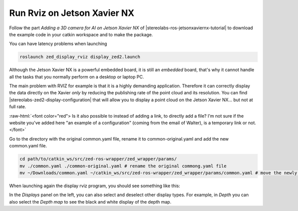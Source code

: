 .. _Rviz_Jetson:

Run Rviz on Jetson Xavier NX
==================================

.. role:: raw-html(raw)
    :format: html

Follow the part *Adding a 3D camera for AI on Jetson Xavier NX* of |stereolabs-ros-jetsonxaviernx-tutorial|
to download the example code in your catkin workspace and to make the package. 

.. |stereolabs-ros-jetsonxaviernx-tutorial| raw:: html

            <a href="https://www.stereolabs.com/blog/ros-and-nvidia-jetson-xavier-nx/" target="_blank">this tutorial</a>

You can have latency problems when launching 

.. code-block:: bash

    roslaunch zed_display_rviz display_zed2.launch

Although the Jetson Xavier NX is a powerful embedded board, it is still an *embedded* board, 
that's why it cannot handle all the tasks that you normally perform on a desktop or laptop PC.

The main problem with RVIZ for example is that it is a highly demanding application. 
Therefore it can correctly display the data directly on the Xavier *only* by reducing the publishing rate of the point cloud and its resolution.
You can find |stereolabs-zed2-display-configuration| that will allow you to display a point cloud on the Jetson Xavier NX... but not at full rate.

:raw-html:`<font color="red">  Is it also possible to instead of adding a link, to directly add a file? 
I'm not sure if the website you've added here "an example of a configuration" (coming from the email of Walter), is a temporary link or not.  </font>`

.. |stereolabs-zed2-display-configuration| raw:: html

            <a href="https://support.stereolabs.com/attachments/token/JVLTW39XNwuwOxVfghvc53ulq/?name=common.yaml" target="_blank">an example of a configuration</a>

Go to the directory with the original common.yaml file, rename it to common-original.yaml and add the new common.yaml file. 

.. code-block:: bash

    cd path/to/catkin_ws/src/zed-ros-wrapper/zed_wrapper/params/  
    mv ./common.yaml ./common-original.yaml # rename the original commong.yaml file
    mv ~/Downloads/common.yaml ~/catkin_ws/src/zed-ros-wrapper/zed_wrapper/params/common.yaml # move the newly downloaded common.yaml to the directory


When launching again the display rviz program, you should see something like this:

.. image:: ./images/zed_display_rviz.png
    :width: 700px

In the *Displays* panel on the left, you can also select and deselect other display types. 
For example, in *Depth* you can also select the *Depth map* to see the black and white display of the depth map.  
